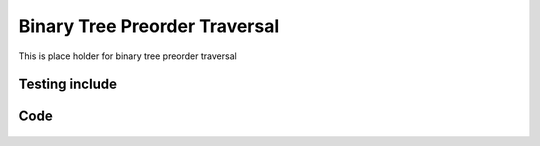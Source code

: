 Binary Tree Preorder Traversal
==============================

This is place holder for binary tree preorder traversal


Testing include
---------------

    .. include:: ../../../LICENSE

Code
----

    .. literalinclude:: ../conf.py

